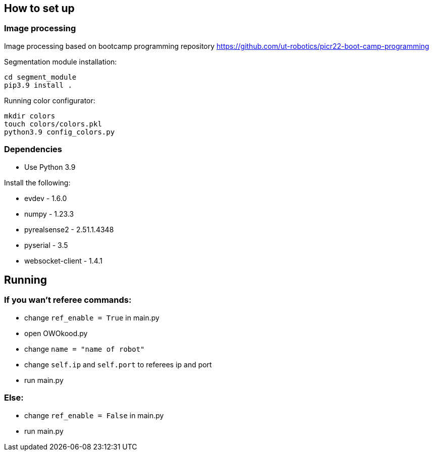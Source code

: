 
== How to set up

=== Image processing

Image processing based on bootcamp programming repository https://github.com/ut-robotics/picr22-boot-camp-programming

Segmentation module installation:
```
cd segment_module
pip3.9 install .
```

Running color configurator:
```
mkdir colors
touch colors/colors.pkl
python3.9 config_colors.py
```

=== Dependencies

* Use Python 3.9 

Install the following:

* evdev - 1.6.0
* numpy - 1.23.3
* pyrealsense2 - 2.51.1.4348
* pyserial - 3.5
* websocket-client - 1.4.1

== Running

=== If you wan't referee commands:

* change ``ref_enable = True`` in main.py
* open OWOkood.py
* change ``name = "name of robot"``
* change ``self.ip`` and ``self.port`` to referees ip and port
* run main.py

=== Else:

* change ``ref_enable = False`` in main.py
* run main.py
